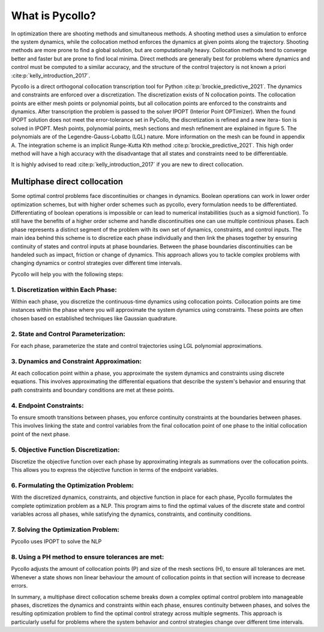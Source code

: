 What is Pycollo?
================

In optimization there are shooting methods and simultaneous methods. A shooting method uses a simulation to enforce the system dynamics, while the collocation method enforces the dynamics at given points along the trajectory. Shooting methods are more prone to find a global solution, but are computationally heavy. Collocation methods tend to converge better and faster but are prone to find local minima. Direct methods are generally best for problems where dynamics and control must be computed to a similar accuracy, and the structure of the control trajectory is not known a priori :cite:p:`kelly_introduction_2017`.

Pycollo is a direct orthogonal collocation transcription tool for Python :cite:p:`brockie_predictive_2021`. The dynamics and constraints are enforced over a discretization. The discretization exists of N collocation points. The collocation points are either mesh points or polynomial points, but all collocation points are enforced to the constraints and dynamics. After transcription the problem is passed to the solver IPOPT (Interior Point OPTimizer). When the found IPOPT solution does not meet the error-tolerance set in PyCollo, the discretization is refined and a new itera- tion is solved in IPOPT. Mesh points, polynomial points, mesh sections and mesh refinement are explained in figure 5. The polynomials are of the Legendre-Gauss-Lobatto (LGL) nature. More information on the mesh can be found in appendix A. The integration scheme is an implicit Runge-Kutta Kth method :cite:p:`brockie_predictive_2021`. This high order method will have a high accuracy with the disadvantage that all states and constraints need to be differentiable.

It is highly advised to read :cite:p:`kelly_introduction_2017` if you are new to direct collocation.


Multiphase direct collocation
-----------------------------
Some optimal control problems face discontinuities or changes in dynamics. Boolean operations can work in lower order optimization schemes, but with higher order schemes such as pycollo, every formulation needs to be differentiated. Differentiating of boolean operations is impossible or can lead to numerical instabillities (such as a sigmoid function). To still have the benefits of a higher order scheme and handle discontinuities one can use multiple continious phases. Each phase represents a distinct segment of the problem with its own set of dynamics, constraints, and control inputs. The main idea behind this scheme is to discretize each phase individually and then link the phases together by ensuring continuity of states and control inputs at phase boundaries. Between the phase boundaries discontinuities can be handeled such as impact, friction or change of dynamics. This approach allows you to tackle complex problems with changing dynamics or control strategies over different time intervals. 

Pycollo will help you with the following steps:

1. Discretization within Each Phase:
^^^^^^^^^^^^^^^^^^^^^^^^^^^^^^^^^^^^

Within each phase, you discretize the continuous-time dynamics using collocation points. Collocation points are time instances within the phase where you will approximate the system dynamics using constraints. These points are often chosen based on established techniques like Gaussian quadrature.

2. State and Control Parameterization:
^^^^^^^^^^^^^^^^^^^^^^^^^^^^^^^^^^^^^^

For each phase, parameterize the state and control trajectories using LGL polynomial approximations.

3. Dynamics and Constraint Approximation:
^^^^^^^^^^^^^^^^^^^^^^^^^^^^^^^^^^^^^^^^^

At each collocation point within a phase, you approximate the system dynamics and constraints using discrete equations. This involves approximating the differential equations that describe the system's behavior and ensuring that path constraints and boundary conditions are met at these points.

4. Endpoint Constraints:
^^^^^^^^^^^^^^^^^^^^^^^^

To ensure smooth transitions between phases, you enforce continuity constraints at the boundaries between phases. This involves linking the state and control variables from the final collocation point of one phase to the initial collocation point of the next phase. 

5. Objective Function Discretization:
^^^^^^^^^^^^^^^^^^^^^^^^^^^^^^^^^^^^^

Discretize the objective function over each phase by approximating integrals as summations over the collocation points. This allows you to express the objective function in terms of the endpoint variables.

6. Formulating the Optimization Problem:
^^^^^^^^^^^^^^^^^^^^^^^^^^^^^^^^^^^^^^^^

With the discretized dynamics, constraints, and objective function in place for each phase, Pycollo formulates the complete optimization problem as a NLP. This program aims to find the optimal values of the discrete state and control variables across all phases, while satisfying the dynamics, constraints, and continuity conditions.

7. Solving the Optimization Problem:
^^^^^^^^^^^^^^^^^^^^^^^^^^^^^^^^^^^^
Pycollo uses IPOPT to solve the NLP

8. Using a PH method to ensure tolerances are met:
^^^^^^^^^^^^^^^^^^^^^^^^^^^^^^^^^^^^^^^^^^^^^^^^^^

Pycollo adjusts the amount of collocation points (P) and size of the mesh sections (H), to ensure all tolerances are met. Whenever a state shows non linear behaviour the amount of collocation points in that section will increase to decrease errors. 

In summary, a multiphase direct collocation scheme breaks down a complex optimal control problem into manageable phases, discretizes the dynamics and constraints within each phase, ensures continuity between phases, and solves the resulting optimization problem to find the optimal control strategy across multiple segments. This approach is particularly useful for problems where the system behavior and control strategies change over different time intervals.

.. bibliography::
